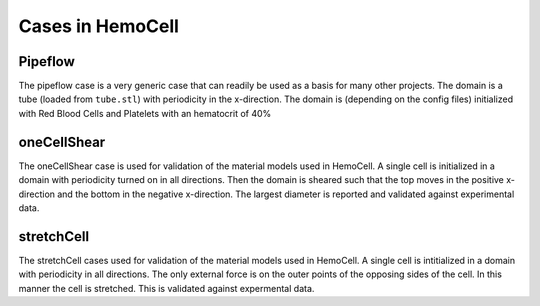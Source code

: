 Cases in HemoCell
=================


Pipeflow
--------

The pipeflow case is a very generic case that can readily be used as a basis for
many other projects. The domain is a tube (loaded from ``tube.stl``) with
periodicity in the x-direction. The domain is (depending on the config files)
initialized with Red Blood Cells and Platelets with an hematocrit of 40%

oneCellShear
------------

The oneCellShear case is used for validation of the material models used in
HemoCell. A single cell is initialized in a domain with periodicity turned on in
all directions. Then the domain is sheared such that the top moves in the
positive x-direction and the bottom in the negative x-direction. The largest
diameter is reported and validated against experimental data.

.. todo::
  Reference

stretchCell
-----------

The stretchCell cases used for validation of the material models used in
HemoCell. A single cell is intitialized in a domain with periodicity in all
directions. The only external force is on the outer points of the opposing sides
of the cell. In this manner the cell is stretched. This is validated against
expermental data.

.. todo::
  Reference
